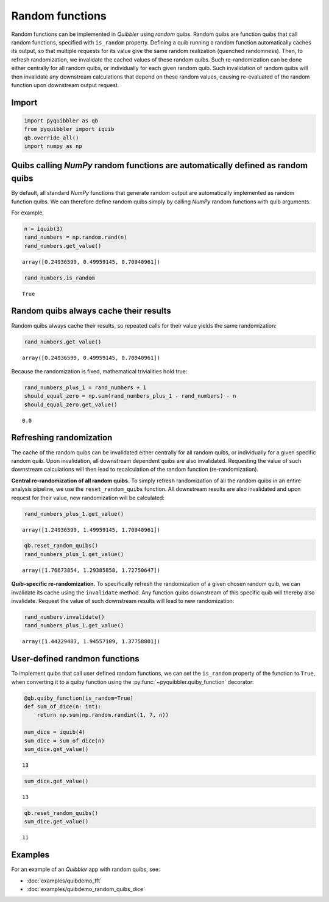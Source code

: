 Random functions
----------------

Random functions can be implemented in *Quibbler* using *random* quibs.
Random quibs are function quibs that call random functions, specified
with ``is_random`` property. Defining a quib running a random function
automatically caches its output, so that multiple requests for its value
give the same random realization (quenched randomness). Then, to refresh
randomization, we invalidate the cached values of these random quibs.
Such re-randomization can be done either centrally for all random quibs,
or individually for each given random quib. Such invalidation of random
quibs will then invalidate any downstream calculations that depend on
these random values, causing re-evaluated of the random function upon
downstream output request.

Import
~~~~~~

.. code:: python

    import pyquibbler as qb
    from pyquibbler import iquib
    qb.override_all()
    import numpy as np

Quibs calling *NumPy* random functions are automatically defined as random quibs
~~~~~~~~~~~~~~~~~~~~~~~~~~~~~~~~~~~~~~~~~~~~~~~~~~~~~~~~~~~~~~~~~~~~~~~~~~~~~~~~

By default, all standard *NumPy* functions that generate random output
are automatically implemented as random function quibs. We can therefore
define random quibs simply by calling *NumPy* random functions with quib
arguments.

For example,

.. code:: python

    n = iquib(3)
    rand_numbers = np.random.rand(n)
    rand_numbers.get_value()




.. parsed-literal::

    array([0.24936599, 0.49959145, 0.70940961])



.. code:: python

    rand_numbers.is_random




.. parsed-literal::

    True



Random quibs always cache their results
~~~~~~~~~~~~~~~~~~~~~~~~~~~~~~~~~~~~~~~

Random quibs always cache their results, so repeated calls for their
value yields the same randomization:

.. code:: python

    rand_numbers.get_value()




.. parsed-literal::

    array([0.24936599, 0.49959145, 0.70940961])



Because the randomization is fixed, mathematical trivialities hold true:

.. code:: python

    rand_numbers_plus_1 = rand_numbers + 1
    should_equal_zero = np.sum(rand_numbers_plus_1 - rand_numbers) - n
    should_equal_zero.get_value()




.. parsed-literal::

    0.0



Refreshing randomization
~~~~~~~~~~~~~~~~~~~~~~~~

The cache of the random quibs can be invalidated either centrally for
all random quibs, or individually for a given specific random quib. Upon
invalidation, all downstream dependent quibs are also invalidated.
Requesting the value of such downstream calculations will then lead to
recalculation of the random function (re-randomization).

**Central re-randomization of all random quibs.** To simply refresh
randomization of all the random quibs in an entire analysis pipeline, we
use the ``reset_random_quibs`` function. All downstream results are also
invalidated and upon request for their value, new randomization will be
calculated:

.. code:: python

    rand_numbers_plus_1.get_value()




.. parsed-literal::

    array([1.24936599, 1.49959145, 1.70940961])



.. code:: python

    qb.reset_random_quibs()
    rand_numbers_plus_1.get_value()




.. parsed-literal::

    array([1.76673854, 1.29385858, 1.72750647])



**Quib-specific re-randomization.** To specifically refresh the
randomization of a given chosen random quib, we can invalidate its cache
using the ``invalidate`` method. Any function quibs downstream of this
specific quib will thereby also invalidate. Request the value of such
downstream results will lead to new randomization:

.. code:: python

    rand_numbers.invalidate()
    rand_numbers_plus_1.get_value()




.. parsed-literal::

    array([1.44229483, 1.94557109, 1.37758801])



User-defined randmon functions
~~~~~~~~~~~~~~~~~~~~~~~~~~~~~~

To implement quibs that call user defined random functions, we can set
the ``is_random`` property of the function to ``True``, when converting
it to a quiby function using the :py:func:`~pyquibbler.quiby_function` decorator:

.. code:: python

    @qb.quiby_function(is_random=True)
    def sum_of_dice(n: int):
        return np.sum(np.random.randint(1, 7, n))
    
    num_dice = iquib(4)
    sum_dice = sum_of_dice(n)
    sum_dice.get_value()




.. parsed-literal::

    13



.. code:: python

    sum_dice.get_value()




.. parsed-literal::

    13



.. code:: python

    qb.reset_random_quibs()
    sum_dice.get_value()




.. parsed-literal::

    11



Examples
~~~~~~~~

For an example of an *Quibbler* app with random quibs, see:

-  :doc:`examples/quibdemo_fft`
-  :doc:`examples/quibdemo_random_quibs_dice`
